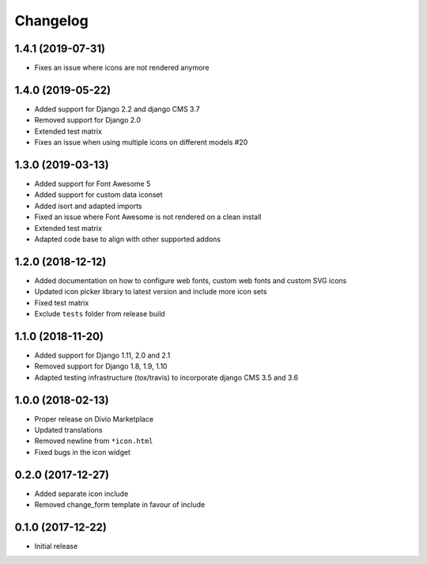 =========
Changelog
=========


1.4.1 (2019-07-31)
==================

* Fixes an issue where icons are not rendered anymore


1.4.0 (2019-05-22)
==================

* Added support for Django 2.2 and django CMS 3.7
* Removed support for Django 2.0
* Extended test matrix
* Fixes an issue when using multiple icons on different models #20


1.3.0 (2019-03-13)
==================

* Added support for Font Awesome 5
* Added support for custom data iconset
* Added isort and adapted imports
* Fixed an issue where Font Awesome is not rendered on a clean install
* Extended test matrix
* Adapted code base to align with other supported addons


1.2.0 (2018-12-12)
==================

* Added documentation on how to configure web fonts, custom web fonts and
  custom SVG icons
* Updated icon picker library to latest version and include more icon sets
* Fixed test matrix
* Exclude ``tests`` folder from release build


1.1.0 (2018-11-20)
==================

* Added support for Django 1.11, 2.0 and 2.1
* Removed support for Django 1.8, 1.9, 1.10
* Adapted testing infrastructure (tox/travis) to incorporate
  django CMS 3.5 and 3.6


1.0.0 (2018-02-13)
==================

* Proper release on Divio Marketplace
* Updated translations
* Removed newline from ``*icon.html``
* Fixed bugs in the icon widget


0.2.0 (2017-12-27)
==================

* Added separate icon include
* Removed change_form template in favour of include


0.1.0 (2017-12-22)
==================

* Initial release
